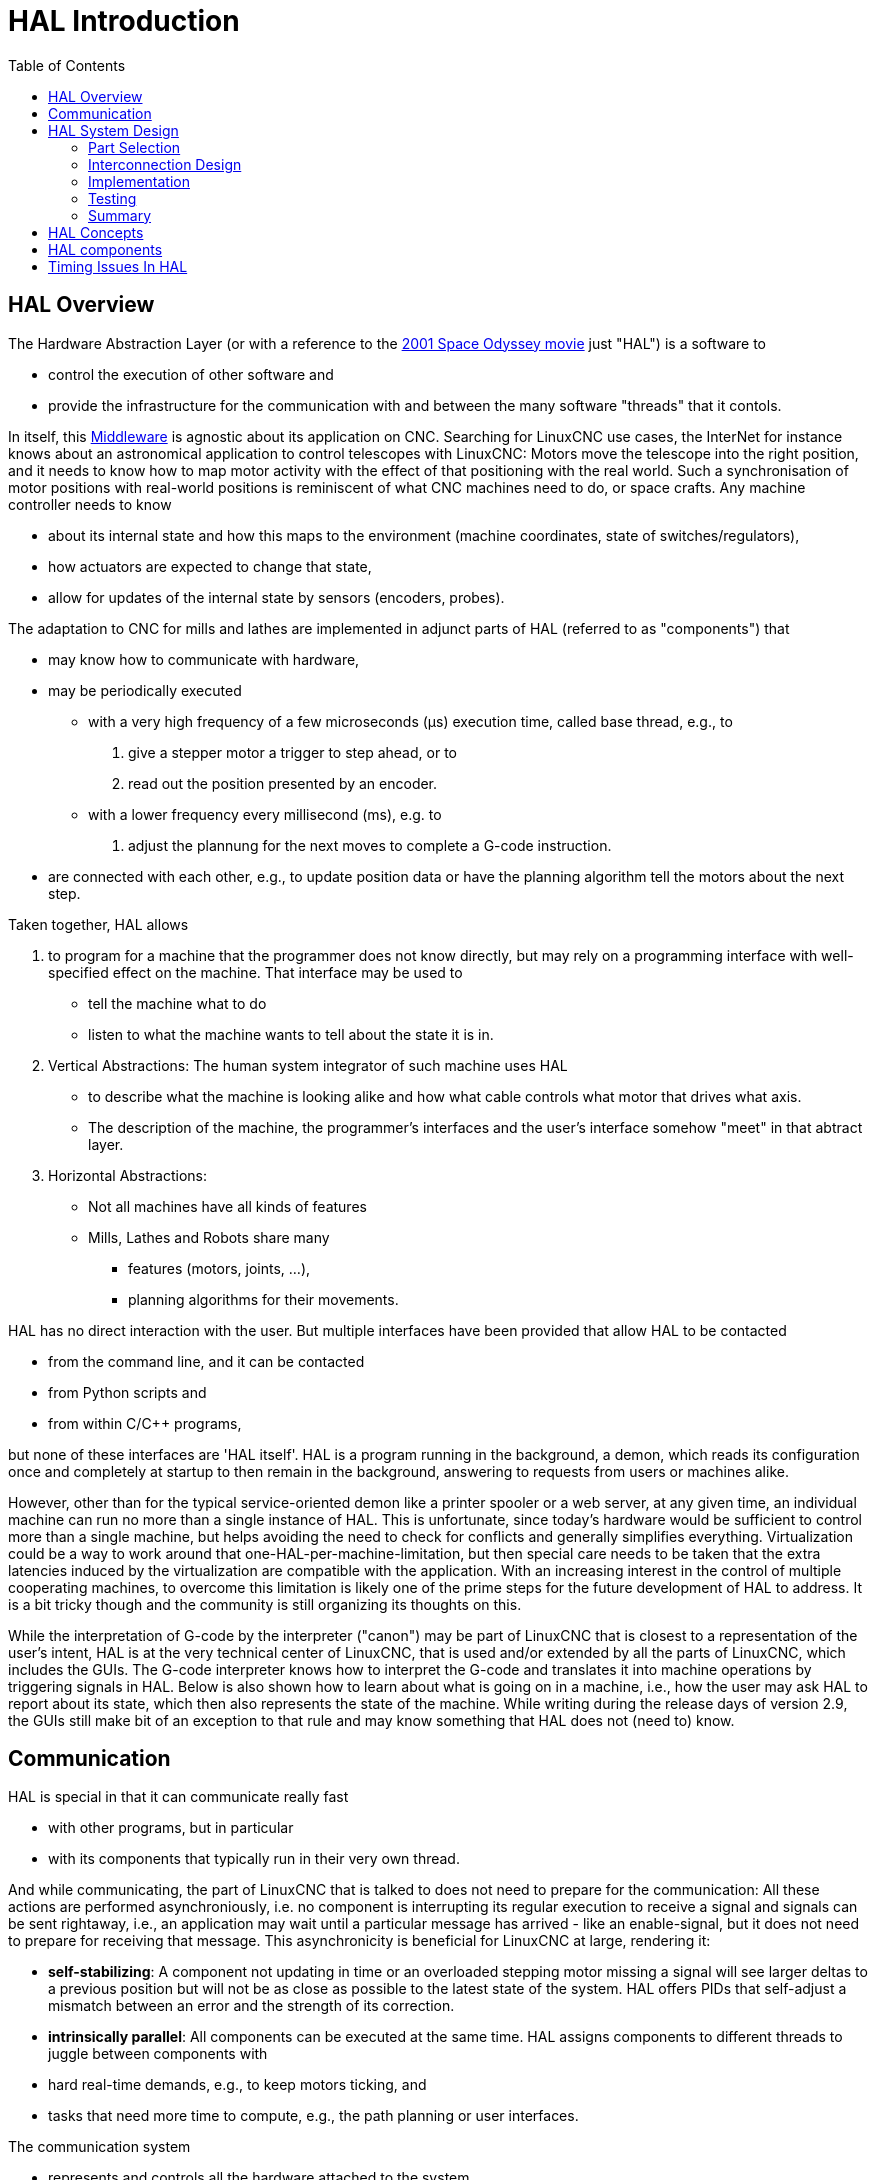 :lang: en
:toc:

= HAL Introduction(((HAL Introduction)))

// Custom lang highlight
// must come after the doc title, to work around a bug in asciidoc 8.6.6
:ini: {basebackend@docbook:'':ini}
:hal: {basebackend@docbook:'':hal}
:ngc: {basebackend@docbook:'':ngc}

== HAL Overview(((HAL)))

The Hardware Abstraction Layer (or with a reference to the link:https://en.wikipedia.org/wiki/2001:_A_Space_Odyssey_(film)[2001 Space Odyssey movie] just "HAL") is a software to 

* control the execution of other software and
* provide the infrastructure for the communication with and between the many software "threads" that it contols.

In itself, this link:https://en.wikipedia.org/wiki/Middleware[Middleware] is agnostic about its application on CNC.
Searching for LinuxCNC use cases, the InterNet for instance knows about an astronomical application to control telescopes with LinuxCNC:
Motors move the telescope into the right position, and it needs to know how to map motor activity with the effect of that positioning with the real world.
Such a synchronisation of motor positions with real-world positions is reminiscent of what CNC machines need to do, or space crafts.
Any machine controller needs to know 

* about its internal state and how this maps to the environment (machine coordinates, state of switches/regulators), 
* how actuators are expected to change that state,
* allow for updates of the internal state by sensors (encoders, probes).

The adaptation to CNC for mills and lathes are implemented in adjunct parts of HAL (referred to as "components") that

* may know how to communicate with hardware,
* may be periodically executed
  - with a very high frequency of a few microseconds (µs) execution time, called base thread, e.g., to
    . give a stepper motor a trigger to step ahead, or to
    . read out the position presented by an encoder.
  - with a lower frequency every millisecond (ms), e.g. to
    . adjust the plannung for the next moves to complete a G-code instruction.
* are connected with each other, e.g., to update position data or have the planning algorithm tell the motors about the next step.

Taken together, HAL allows

. to program for a machine that the programmer does not know directly,
  but may rely on a programming interface with well-specified effect on the machine.
  That interface may be used to
  * tell the machine what to do
  * listen to what the machine wants to tell about the state it is in. 
. Vertical Abstractions: The human system integrator of such machine uses HAL
  * to describe what the machine is looking alike and how what cable controls what motor that drives what axis.
  * The description of the machine, the programmer's interfaces and the user's interface somehow "meet" in that abtract layer.
. Horizontal Abstractions:
  * Not all machines have all kinds of features
  * Mills, Lathes and Robots share many
    - features (motors, joints, ...),
    - planning algorithms for their movements.

HAL has no direct interaction with the user.
But multiple interfaces have been provided that allow HAL to be contacted

* from the command line, and it can be contacted
* from Python scripts and
* from within C/C++ programs,

but none of these interfaces are 'HAL itself'.
HAL is a program running in the background, a demon, which reads its configuration once and completely at startup to then remain in the background, answering to requests from users or machines alike.

However, other than for the typical service-oriented demon like a printer spooler or a web server,
at any given time, an individual machine can run no more than a single instance of HAL.
This is unfortunate, since today's hardware would be sufficient to control more than a single machine, but helps avoiding the need to check for conflicts and generally simplifies everything.
Virtualization could be a way to work around that one-HAL-per-machine-limitation,
but then special care needs to be taken that the extra latencies induced by the virtualization are compatible with the application.
With an increasing interest in the control of multiple cooperating machines, to overcome this limitation is likely one of the prime steps for the future development of HAL to address.
It is a bit tricky though and the community is still organizing its thoughts on this.

While the interpretation of G-code by the interpreter ("canon") may be part of LinuxCNC that is closest to a representation of the user's intent,
HAL is at the very technical center of LinuxCNC, that is used and/or extended by all the parts of LinuxCNC, which includes the GUIs.
The G-code interpreter knows how to interpret the G-code and translates it into machine operations by triggering signals in HAL.
Below is also shown how to learn about what is going on in a machine, i.e., how the user may ask HAL to report about its state, which then also represents the state of the machine.
While writing during the release days of version 2.9, the GUIs still make bit of an exception to that rule and may know something that HAL does not (need to) know.


== Communication

HAL is special in that it can communicate really fast

* with other programs, but in particular
* with its components that typically run in their very own thread.

And while communicating, the part of LinuxCNC that is talked to does not need to prepare for the communication:
All these actions are performed asynchroniously, i.e. no component is interrupting its regular execution to receive a signal and signals can be sent rightaway, i.e., an application may wait until a particular message has arrived - like an enable-signal, but it does not need to prepare for receiving that message.
This asynchronicity is beneficial for LinuxCNC at large, rendering it:

* *self-stabilizing*: A component not updating in time or an overloaded stepping motor missing a signal will see larger deltas to a previous position but will not be as close as possible to the latest state of the system.
  HAL offers PIDs that self-adjust a mismatch between an error and the strength of its correction. 
* *intrinsically parallel*: All components can be executed at the same time.
  HAL assigns components to different threads to juggle between components with
  * hard real-time demands, e.g., to keep motors ticking, and
  * tasks that need more time to compute, e.g., the path planning or user interfaces.

The communication system

* represents and controls all the hardware attached to the system,
* starts and stops other communicating programs.

The communication with the hardware of the machine itself is performed by respective dedicated HAL components.

The HAL-based communication system may be imagined as a black board via which all the many parts that constitute LinuxCNC are exchanging information.
That black board features pins that are identified by a name, though a LinuxCNC engineer may prefer the association with a pin of an electronic circuit.
These pins can have arbitrary values, i.e., beyond logics 0 and 1 also texts.
With HAL you can send a signal to that named pin.
Every part of HAL can read that pin that harbors that value of the signal.
That is until a new signal is sent to the same named pin to substitute the previous value.
The core message exchange system of HAL is agnostic about CNC, but HAL ships with a large number of components that know a lot about CNC and present that information via pins.
There are pins representing

* static information about the machine
* the current state of the machine
  - end switches
  - positions counted by steppers or as measured by encoders
* recipients for instructions
  - manual control of machine position ("jogging")
  - positions that stepper motors should take next

In a analogy to electronic cables, pins can be wired, so the value changing in one pin serves as input to another pin.
HAL components prepare such input and output pins and are thus automatically triggered to perform.

.HAL Components
The many "expert" software parts of LinuxCNC are typically implemented as _components_ of HAL, conceptually also referred to as _modules_.
These computer-implemented experts perpetually read from HAL about a state that the machine should strive to achieve
and compare that desired state with the state the machine is in at the very moment.
When there is a difference beween what shall be and what the current state is then some action is performed to reduce that difference,
while perpetually writing updates of the current states back to the HAL "black board system".

There are components specializing on how to talk to stepper motors, and other components know how to control servos.
On a higher level, some components know how the machine's axes are arranged in 3D and yet others know how to perform a smooth movement from one point in space to another.
Lathes, mills and robots will differ in the LinuxCNC component that are active, i.e. that are loaded by a HAL configuration file for that machine.
Still, two machines may be looking very different since built for very different purposes, but when they both use servo motors then they can still both use the same HAL servo component.

.From Where the Incentive to Move Originates
On the lowest (closest to hardware) level, e.g. for stepper motors, the description of a state of that motor is very intuitive:
It is the number of steps in a particular direction. 
A difference between the desired position and the actual position translates into a movement.
Speeds, acceleration and other parameters are all communicated and steadily updated via the HAL.

On the highest level, all motivation is derived from user-provided G-code.
That can be manually entered (referred to as MDI), crafted via a CAM tool (as provided by e.g. SolidWorks, Fusion360 or the Free software FreeCAD),
or (that is an exception) a special setup to e.g. cut gears has a script crafted in some programming language that generates G-code.
The latter would be not too different from programming a HAL component.

Any G-code line is interpreted and triggers a set of routines that in turn know how to communicate with components that are on a middle layer, e.g. to create a circle.

.Reuse of Components and New Developments
LinuxCNC provides a series of GUIs for lathes and mills in particular,
to visualize the states from various components and to change them manually, i.e. to control the the machine.
There is yet no such HAL GUI for rockets, but that is not a fault of the technology underneath HAL.
That said, there is an interest particularly in the 3D printing world to quantify vibration,
so we are expecting HAL components for gyroscopes any time soon.
With others working on fluid control, e.g. for biochemical research, a good fraction of controls required for rockets would be available.
A yet not existing HAL component would contribute the insights how gyros, fuel and height should work together and LinuxCNC would need additional GUIs to graphically present all those new parameters for the capcom.
HAL would then serve as "glue-logic", just in software, to lego-brick all those components together and direct them towards fulfilling their purpose.

.Pins and Signals
HAL has a special place in the heart of its programmers for the way that the data flow between modules is represented.
When traditional programmers think of variables, addresses or I/O ports, HAL refers to "pins".
And those pins are connected or assigned values to via signals.
Much like an electrical engineer would connect wires between pins of components of a mill, a HAL engineer establishes the data flow between pins of module instances.

The graphical user interface presents the pins together with their state, e.g., the state of an axis' limit switch may be represented graphically as an LED in the GUI.

The remainder of this introduction presents

* the syntax how pins of different components are connected in the HAL configuration files, and
* software of inspect the values of pins
  - at any given moment
  - developing over time

[[sec:hal-system-design]]
== HAL System Design(((HAL System Design)))

.HAL is based on traditional system design techniques.

HAL is based on the same principles that are used to design hardware circuits and systems, so it is useful to examine those principles first.
Any system, including a CNC(((CNC))) machine, consists of interconnected components.
For the CNC machine, those components might be the main controller, servo amps or stepper drives, motors, encoders,
limit switches, pushbutton pendants, perhaps a VFD for the spindle drive, a PLC to run a toolchanger, etc.
The machine builder must aselect, mount and wire these pieces together to make a complete system.

.HAL Concept - Connecting like electrical circuits.
image::images/hal_circuit_concept.png["HAL Circuit Concept",align="left"]

Figure one would be written in HAL code like this:

[source,{hal}]
----
net signal-blue    component.0.pin1-in      component.1.pin1-out
net signal-red     component.0.pin3-out     component.1.pin3-in     component.1.pin4-in
----

[[sub:hal-part-selection]]
=== Part Selection(((HAL Part selection)))

The machine builder does not need to worry about how each individual part works.
He treats them as black boxes. During the design stage,
he decides which parts he is going to use - steppers or servos, which brand of servo amp, what kind of limit switches and how many, etc.
The integrator's decisions about which specific components to use is based on what that component does and the specifications supplied by the manufacturer of the device.
The size of a motor and the load it must drive will affect the choice of amplifier needed to run it.
The choice of amplifier may affect the kinds of feedback needed by the amp and the velocity or position signals that must be sent to the amp from a control.

In the HAL world, the integrator must decide what HAL components are needed.
Usually every interface card will require a driver.
Additional components may be needed for software generation of step pulses, PLC functionality, and a wide variety of other tasks.

[[sub:hal-interconnections-design]]
=== Interconnection Design(((HAL: Interconnections Design)))

The designer of a hardware system not only selects the parts, he also decides how those parts will be interconnected.
Each black box has terminals, perhaps only two for a simple switch, or dozens for a servo drive or PLC.  They need to be wired together.
The motors connect to the servo amps, the limit switches connect to the controller, and so on.
As the machine builder works on the design, he creates a large wiring diagram that shows how all the parts should be interconnected.

When using HAL, components are interconnected by signals.
The designer must decide which signals are needed, and what they should connect.

[[sub:hal-implementation]]
=== Implementation(((HAL: Implementation)))

Once the wiring diagram is complete it is time to build the machine.
The pieces need to be acquired and mounted, and then they are interconnected according to the wiring diagram.
In a physical system, each interconnection is a piece of wire that needs to be cut and connected to the appropriate terminals.

HAL provides a number of tools to help 'build' a HAL system.
Some of the tools allow you to 'connect' (or disconnect) a single 'wire'.
Other tools allow you to save a complete list of all the parts, wires, and other information about the system, so that it can be 'rebuilt' with a single command.

[[sub:hal-testing]]
=== Testing(((HAL: Testing)))

Very few machines work right the first time.
While testing, the builder may use a meter to see whether a limit switch is working or to measure the DC voltage going to a servo motor.
He may hook up an oscilloscope to check the tuning of a drive, or to look for electrical noise.
He may find a problem that requires the wiring diagram to be changed;
perhaps a part needs to be connected differently or replaced with something completely different.

HAL provides the software equivalents of a voltmeter, oscilloscope, signal generator, and other tools needed for testing and tuning a system.
The same commands used to build the system can be used to make changes as needed.

[[sub:hal-basics]]
=== Summary(((HAL Basics Summary)))

This document is aimed at people who already know how to do this kind of hardware system integration, but who do not know how to connect the hardware to LinuxCNC.
See the <<sec:halui-remote-start,Remote Start Example>> section in the HAL UI Examples documentation.

.Remote Start Example (Schema)
image::images/remote-start.png["Remote Start Example (Schema)"]

The traditional hardware design as described above ends at the edge of the main control.
Outside the control are a bunch of relatively simple boxes, connected together to do whatever is needed.
Inside, the control is a big mystery -- one huge black box that we hope works.

HAL extends this traditional hardware design method to the inside of the big black box.
It makes device drivers and even some internal part of the controller into smaller black boxes that can be interconnected and even replaced just like the external hardware.
It allows the 'system wiring diagram' to show part of the internal controller, rather than just a big black box.
And most importantly, it allows the integrator to test and modify the controller using the same methods he would use on the rest of the hardware.

Terms like motors, amps, and encoders are familiar to most machine integrators.
When we talk about using extra flexible eight conductor shielded cable to connect an encoder to the servo input board in the computer,
the reader immediately understands what it is and is led to the question, 'what kinds of connectors will I need to make up each end.'
The same sort of thinking is essential for the HAL but the specific train of thought may take a bit to get on track.
Using HAL words may seem a bit strange at first, but the concept of working from one connection to the next is the same.

This idea of extending the wiring diagram to the inside of the controller is what HAL is all about.
If you are comfortable with the idea of interconnecting hardware black boxes, you will probably have little trouble using HAL to interconnect software black boxes.

[[sec:hal-concepts]]
== HAL Concepts(((HAL Concepts)))

This section is a glossary that defines key HAL terms but it is a bit different than a traditional glossary because these terms are not arranged in alphabetical order.
They are arranged by their relationship or flow in the HAL way of things.

Component:: (((HAL Component)))
  When we talked about hardware design, we referred to the individual pieces as 'parts', 'building blocks', 'black boxes', etc.
  The HAL equivalent is a 'component' or 'HAL component'.
  This document uses 'HAL component' when there is likely to be confusion with other kinds of components, but normally just uses 'component'.
  A HAL component is a piece of software with well-defined inputs, outputs, and behavior, that can be installed and interconnected as needed.
   +
   +
  Many HAL Components model the behaviour of a tangible part of a machine,
  and a *pin* may indeed be meant to be connected to a *physical pin* on the device to communicate with it, hence the names.
  But most often this is not the case.
  Imagine a retrofit of a manual lathe/mill.
  What LinuxCNC implements is how the machine presents itself to the outside world,
  and it is secondary if the implementation how to draw a circle is implemented on the machine already or provided from LinuxCNC.
  And it is common to add buttons to the imaginary retrofit that *signal* an action, like an emergency stop.
  LinuxCNC and the machine become one. And that is through the HAL.

Parameter:: (((HAL Parameter)))
  Many hardware components have adjustments that are not connected to any other components but still need to be accessed.
  For example, servo amps often have trim pots to allow for tuning adjustments, and test points where a meter or scope can be attached to view the tuning results.
  HAL components also can have such items, which are referred to as 'parameters'.
  There are two types of parameters:
  Input parameters are equivalent to trim pots - they are values that can be adjusted by the user, and remain fixed once they are set.
  Output parameters cannot be adjusted by the user - they are equivalent to test points that allow internal signals to be monitored.

Pin:: (((HAL Pin)))
  Hardware components have terminals which are used to interconnect them.
  The HAL equivalent is a 'pin' or 'HAL pin'.
  'HAL pin' is used when needed to avoid confusion.
  All HAL pins are named, and the pin names are used when interconnecting them.
  HAL pins are software entities that exist only inside the computer.

Physical_Pin:: (((HAL Physical Pin)))
  Many I/O devices have real physical pins or
  terminals that connect to external hardware, for example the pins of a
  parallel port connector. To avoid confusion, these are referred to as
  'physical pins'. These are the things that 'stick out' into the real
  world.

[NOTE]
====
You may be wondering what relationship there is between the HAL_pins,
Physical_pins and external elements like encoders or a STG card: we are
dealing here with interfaces of data translation/conversion type.
====

Signal:: (((HAL Signal)))
  In a physical machine, the terminals of real hardware components are interconnected by wires.
  The HAL equivalent of a wire is a 'signal' or 'HAL signal'. 
  HAL signals connect HAL pins together as required by the machine builder.
  HAL signals can be disconnected and reconnected at will (even while the machine is running).

Type:: (((HAL Type)))
  When using real hardware, you would not connect a 24 Volt relay output to the +/-10&#8239;V analog input of a servo amp.
  HAL pins have the same restrictions, which are based upon their type.
  Both pins and signals have types, and signals can only be connected to pins of ffvthe same type.
  Currently there are 4 types, as follows:
+
- bit - a single TRUE/FALSE or ON/OFF value
- float - a 64 bit floating point value, with approximately 53 bits of
  resolution and over 1000 bits of dynamic range.
- u32 - a 32 bit unsigned integer, legal values are 0 to 4,294,967,295
- s32 - a 32 bit signed integer, legal values are -2,147,483,647 to
  +2,147,483,647

Function:: (((HAL:Function)))
  Real hardware components tend to act immediately on their inputs.
  For example, if the input voltage to a servo amp changes, the output also changes automatically.
  However software components cannot act 'automatically'.
  Each component has specific code that must be executed to do whatever that component is supposed to do.
  In some cases, that code simply runs as part of the component.
  However in most cases, especially in realtime components, the code must run in a specific sequence and at specific intervals.
  For example, inputs should be read before calculations are performed on the input data,
  and outputs should not be written until the calculations are done.
  In these cases, the code is made available to the system in the form of one or more 'functions'.
  Each function is a block of code that performs a specific action.
  The system integrator can use 'threads' to schedule a series of functions to be executed in a particular order and at specific time intervals.

Thread:: (((HAL:Thread)))
  . 'thread' is a list of functions that runs at specific intervals as part of a realtime task.
  When a thread is kirst created, it has a specific time interval (period), but no functions.
  Functions can be added to the thread, and will be executed in order every time the thread runs.

As an example, suppose we have a parport component named hal_parport.
That component defines one or more HAL pins for each physical pin.
The pins are described in that component's doc section:
Their names, how each pin relates to the physical pin, are they inverted, can you change polarity, etc.
But that alone doesn't get the data from the HAL pins to the physical pins.
It takes code to do that, and that is where functions come into the picture.
The parport component needs at least two functions:
One to read the physical input pins and update the HAL pins, the other to take data from the HAL pins and write it to the physical output pins.
Both of these functions are part of the parport driver.

[[sec:hal-components]]
== HAL components(((HAL Components)))

Each HAL component is a piece of software with well-defined inputs, outputs, and behavior, that can be installed and interconnected as needed.
The section <<sec:hal-components,HAL Components List>> lists all available components and a brief description of what each does.

[[sec:hal-timing-issues]]
== Timing Issues In HAL(((HAL Timing Issues)))

Unlike the physical wiring models between black boxes that we have said that HAL is based upon,
simply connecting two pins with a HAL-signal falls far short of the action of the physical case.

True relay logic consists of relays connected together, and when a contact opens or closes, current flows (or stops) immediately.
Other coils may change state, etc., and it all just 'happens'.
But in PLC style ladder logic, it doesn't work that way.
Usually in a single pass through the ladder, each rung is evaluated in the order in which it appears, and only once per pass.
A perfect example is a single rung ladder, with a NC contact in series with a coil.
The contact and coil belong to the same relay.

If this were a conventional relay, as soon as the coil is energized, the contacts begin to open and de-energize it.
That means the contacts close again, etc, etc.
The relay becomes a buzzer.

With a PLC, if the coil is OFF and the contact is closed when the PLC begins to evaluate the rung, then when it finishes that pass, the coil is ON.
The fact that turning on the coil opens the contact feeding it is ignored until the next pass.
On the next pass, the PLC sees that the contact is open, and de-energizes the coil.
So the relay still switches rapidly between on and off, but at a rate determined by how often the PLC evaluates the rung.

In HAL, the function is the code that evaluates the rung(s).
In fact, the HAL-aware realtime version of ClassicLadder exports a function to do exactly that.
Meanwhile, a thread is the thing that runs the function at specific time intervals.
Just like you can choose to have a PLC evaluate all its rungs every 10&#8239;ms, or every second, you can define HAL threads with different periods.

What distinguishes one thread from another is 'not' what the thread does - that is determined by which functions are connected to it.
The real distinction is simply how often a thread runs.

In LinuxCNC you might have a 50 µs thread and a 1 ms thread.
These would be created based on BASE_PERIOD and SERVO_PERIOD, the actual times depend on the values in your INI file.

The next step is to decide what each thread needs to do.
Some of those decisions are the same in (nearly) any LinuxCNC system.
For instance, motion-command-handler is always added to servo-thread.

Other connections would be made by the integrator.
These might include hooking the STG driver's encoder read and DAC write functions to the servo thread,
or hooking StepGen's function to the base-thread, along with the parport function(s) to write the steps to the port.

// vim: set syntax=asciidoc:
